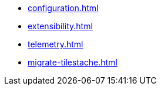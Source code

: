 * xref:configuration.adoc[]
* xref:extensibility.adoc[]
* xref:telemetry.adoc[]
* xref:migrate-tilestache.adoc[]
